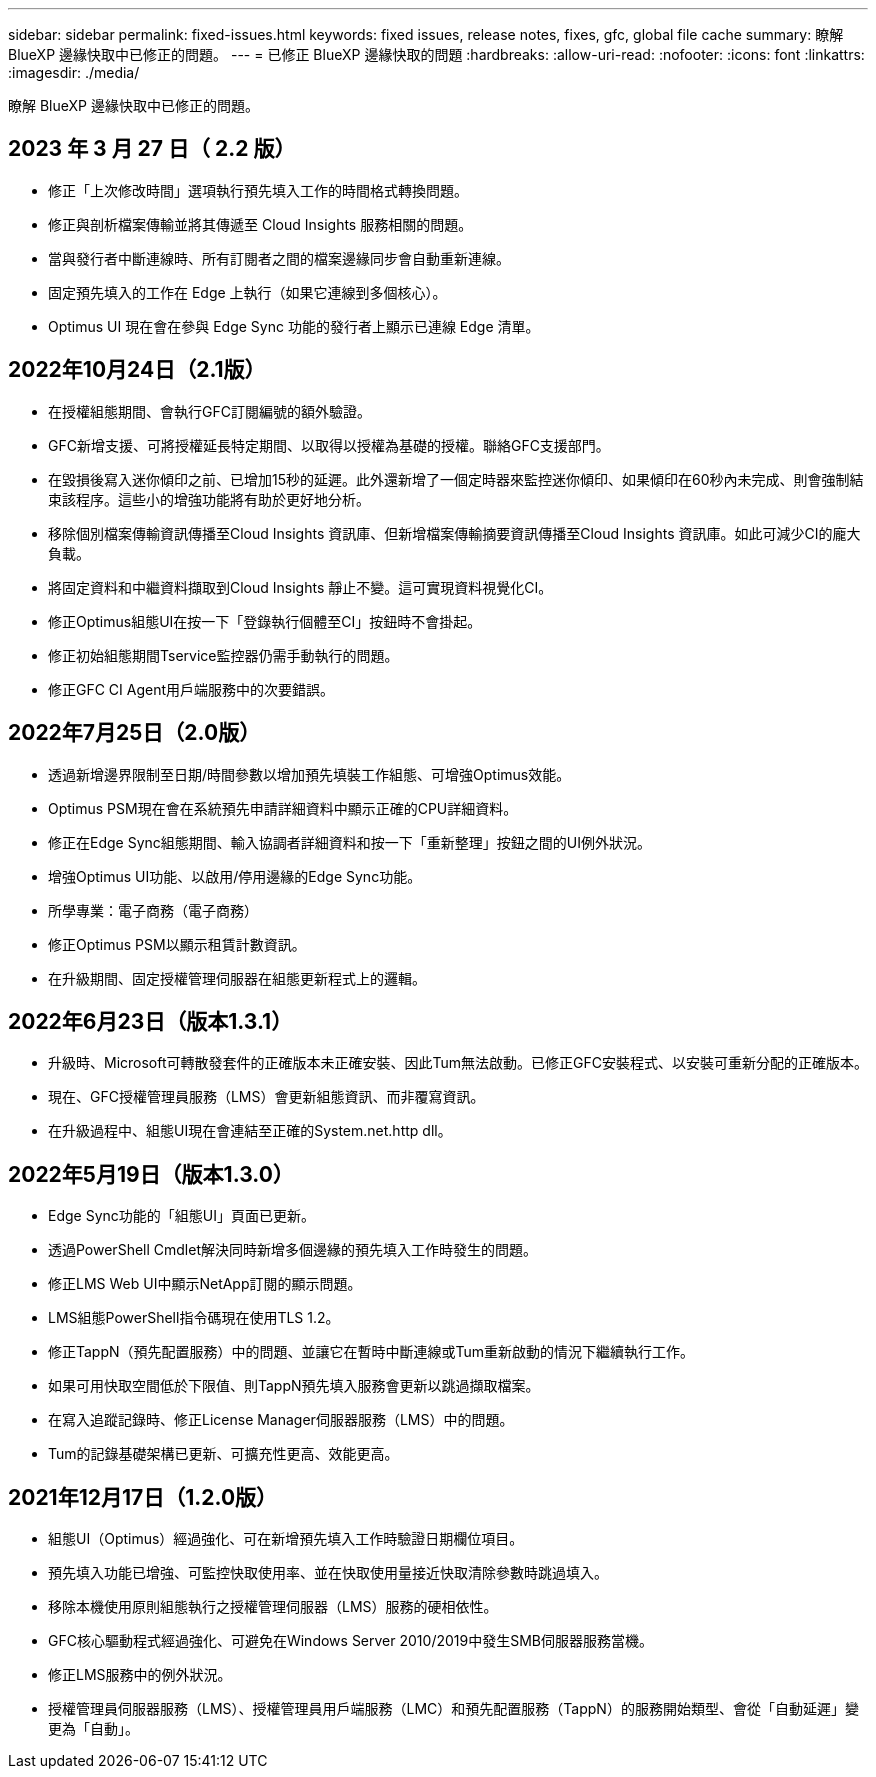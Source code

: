 ---
sidebar: sidebar 
permalink: fixed-issues.html 
keywords: fixed issues, release notes, fixes, gfc, global file cache 
summary: 瞭解 BlueXP 邊緣快取中已修正的問題。 
---
= 已修正 BlueXP 邊緣快取的問題
:hardbreaks:
:allow-uri-read: 
:nofooter: 
:icons: font
:linkattrs: 
:imagesdir: ./media/


[role="lead"]
瞭解 BlueXP 邊緣快取中已修正的問題。



== 2023 年 3 月 27 日（ 2.2 版）

* 修正「上次修改時間」選項執行預先填入工作的時間格式轉換問題。
* 修正與剖析檔案傳輸並將其傳遞至 Cloud Insights 服務相關的問題。
* 當與發行者中斷連線時、所有訂閱者之間的檔案邊緣同步會自動重新連線。
* 固定預先填入的工作在 Edge 上執行（如果它連線到多個核心）。
* Optimus UI 現在會在參與 Edge Sync 功能的發行者上顯示已連線 Edge 清單。




== 2022年10月24日（2.1版）

* 在授權組態期間、會執行GFC訂閱編號的額外驗證。
* GFC新增支援、可將授權延長特定期間、以取得以授權為基礎的授權。聯絡GFC支援部門。
* 在毀損後寫入迷你傾印之前、已增加15秒的延遲。此外還新增了一個定時器來監控迷你傾印、如果傾印在60秒內未完成、則會強制結束該程序。這些小的增強功能將有助於更好地分析。
* 移除個別檔案傳輸資訊傳播至Cloud Insights 資訊庫、但新增檔案傳輸摘要資訊傳播至Cloud Insights 資訊庫。如此可減少CI的龐大負載。
* 將固定資料和中繼資料擷取到Cloud Insights 靜止不變。這可實現資料視覺化CI。
* 修正Optimus組態UI在按一下「登錄執行個體至CI」按鈕時不會掛起。
* 修正初始組態期間Tservice監控器仍需手動執行的問題。
* 修正GFC CI Agent用戶端服務中的次要錯誤。




== 2022年7月25日（2.0版）

* 透過新增邊界限制至日期/時間參數以增加預先填裝工作組態、可增強Optimus效能。
* Optimus PSM現在會在系統預先申請詳細資料中顯示正確的CPU詳細資料。
* 修正在Edge Sync組態期間、輸入協調者詳細資料和按一下「重新整理」按鈕之間的UI例外狀況。
* 增強Optimus UI功能、以啟用/停用邊緣的Edge Sync功能。
* 所學專業：電子商務（電子商務）
* 修正Optimus PSM以顯示租賃計數資訊。
* 在升級期間、固定授權管理伺服器在組態更新程式上的邏輯。




== 2022年6月23日（版本1.3.1）

* 升級時、Microsoft可轉散發套件的正確版本未正確安裝、因此Tum無法啟動。已修正GFC安裝程式、以安裝可重新分配的正確版本。
* 現在、GFC授權管理員服務（LMS）會更新組態資訊、而非覆寫資訊。
* 在升級過程中、組態UI現在會連結至正確的System.net.http dll。




== 2022年5月19日（版本1.3.0）

* Edge Sync功能的「組態UI」頁面已更新。
* 透過PowerShell Cmdlet解決同時新增多個邊緣的預先填入工作時發生的問題。
* 修正LMS Web UI中顯示NetApp訂閱的顯示問題。
* LMS組態PowerShell指令碼現在使用TLS 1.2。
* 修正TappN（預先配置服務）中的問題、並讓它在暫時中斷連線或Tum重新啟動的情況下繼續執行工作。
* 如果可用快取空間低於下限值、則TappN預先填入服務會更新以跳過擷取檔案。
* 在寫入追蹤記錄時、修正License Manager伺服器服務（LMS）中的問題。
* Tum的記錄基礎架構已更新、可擴充性更高、效能更高。




== 2021年12月17日（1.2.0版）

* 組態UI（Optimus）經過強化、可在新增預先填入工作時驗證日期欄位項目。
* 預先填入功能已增強、可監控快取使用率、並在快取使用量接近快取清除參數時跳過填入。
* 移除本機使用原則組態執行之授權管理伺服器（LMS）服務的硬相依性。
* GFC核心驅動程式經過強化、可避免在Windows Server 2010/2019中發生SMB伺服器服務當機。
* 修正LMS服務中的例外狀況。
* 授權管理員伺服器服務（LMS）、授權管理員用戶端服務（LMC）和預先配置服務（TappN）的服務開始類型、會從「自動延遲」變更為「自動」。

